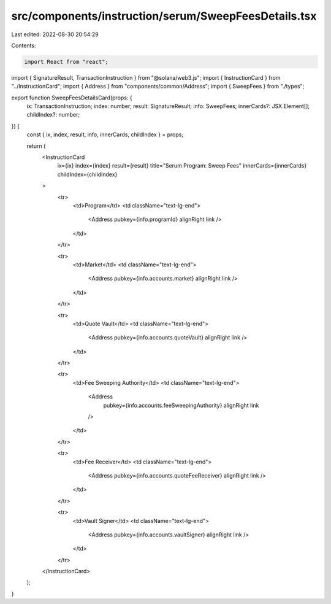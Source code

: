 src/components/instruction/serum/SweepFeesDetails.tsx
=====================================================

Last edited: 2022-08-30 20:54:29

Contents:

.. code-block:: tsx

    import React from "react";
import { SignatureResult, TransactionInstruction } from "@solana/web3.js";
import { InstructionCard } from "../InstructionCard";
import { Address } from "components/common/Address";
import { SweepFees } from "./types";

export function SweepFeesDetailsCard(props: {
  ix: TransactionInstruction;
  index: number;
  result: SignatureResult;
  info: SweepFees;
  innerCards?: JSX.Element[];
  childIndex?: number;
}) {
  const { ix, index, result, info, innerCards, childIndex } = props;

  return (
    <InstructionCard
      ix={ix}
      index={index}
      result={result}
      title="Serum Program: Sweep Fees"
      innerCards={innerCards}
      childIndex={childIndex}
    >
      <tr>
        <td>Program</td>
        <td className="text-lg-end">
          <Address pubkey={info.programId} alignRight link />
        </td>
      </tr>

      <tr>
        <td>Market</td>
        <td className="text-lg-end">
          <Address pubkey={info.accounts.market} alignRight link />
        </td>
      </tr>

      <tr>
        <td>Quote Vault</td>
        <td className="text-lg-end">
          <Address pubkey={info.accounts.quoteVault} alignRight link />
        </td>
      </tr>

      <tr>
        <td>Fee Sweeping Authority</td>
        <td className="text-lg-end">
          <Address
            pubkey={info.accounts.feeSweepingAuthority}
            alignRight
            link
          />
        </td>
      </tr>

      <tr>
        <td>Fee Receiver</td>
        <td className="text-lg-end">
          <Address pubkey={info.accounts.quoteFeeReceiver} alignRight link />
        </td>
      </tr>

      <tr>
        <td>Vault Signer</td>
        <td className="text-lg-end">
          <Address pubkey={info.accounts.vaultSigner} alignRight link />
        </td>
      </tr>
    </InstructionCard>
  );
}


